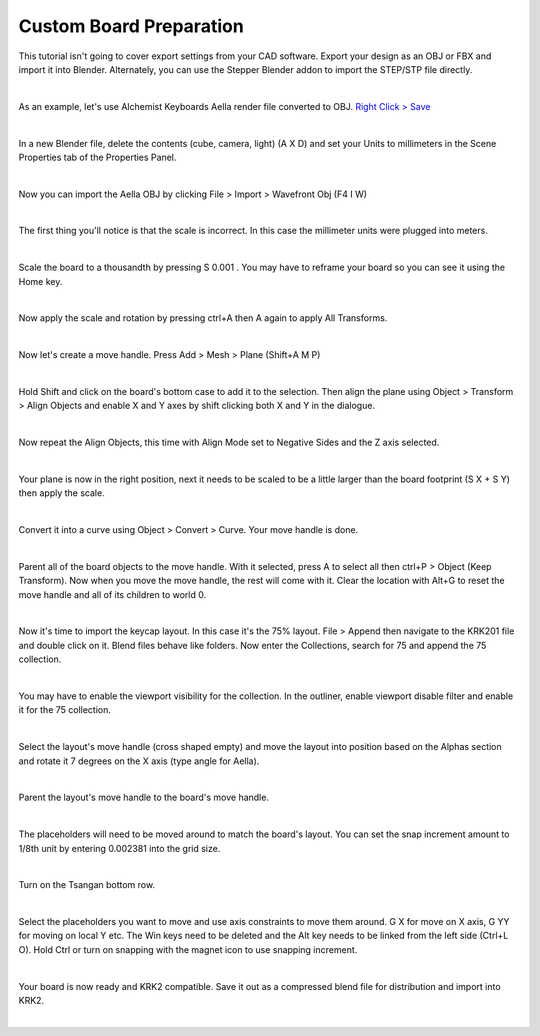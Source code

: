 Custom Board Preparation
====

This tutorial isn't going to cover export settings from your CAD software. Export your design as an OBJ or FBX and import it into Blender. Alternately, you can use the Stepper Blender addon to import the STEP/STP file directly.

|

As an example, let's use Alchemist Keyboards Aella render file converted to OBJ. `Right Click > Save <https://github.com/imperfectlink/KeyboardRenderKit/raw/main/docs/source/files/AKB_Aella.obj>`_

|

.. image:: img/DelAll.gif

In a new Blender file, delete the contents (cube, camera, light) (A X D) and set your Units to millimeters in the Scene Properties tab of the Properties Panel.

.. image:: img/SetUnitsMM.jpg

|

Now you can import the Aella OBJ by clicking File > Import > Wavefront Obj (F4 I W)

.. image:: img/ImportObj.jpg

|

The first thing you'll notice is that the scale is incorrect. In this case the millimeter units were plugged into meters. 

.. image:: img/Resize1.jpg

|

Scale the board to a thousandth by pressing S 0.001 . You may have to reframe your board so you can see it using the Home key.

.. image:: img/Resize2.jpg

|

Now apply the scale and rotation by pressing ctrl+A then A again to apply All Transforms.

.. image:: img/Resize3.jpg

|

Now let's create a move handle. Press Add > Mesh > Plane (Shift+A M P)

.. image:: img/MoveHandle1.jpg

|

Hold Shift and click on the board's bottom case to add it to the selection. Then align the plane using Object > Transform > Align Objects and enable X and Y axes by shift clicking both X and Y in the dialogue.

.. image:: img/MoveHandle2.jpg

|

Now repeat the Align Objects, this time with Align Mode set to Negative Sides and the Z axis selected.

.. image:: img/MoveHandle3.gif

|

Your plane is now in the right position, next it needs to be scaled to be a little larger than the board footprint (S X + S Y) then apply the scale.

.. image:: img/MoveHandle4.gif

|

Convert it into a curve using Object > Convert > Curve. Your move handle is done.

.. image:: img/MoveHandle5.jpg

|

Parent all of the board objects to the move handle. With it selected, press A to select all then ctrl+P > Object (Keep Transform). Now when you move the move handle, the rest will come with it. Clear the location with Alt+G to reset the move handle and all of its children to world 0.

.. image:: img/MoveHandle6.gif

|

Now it's time to import the keycap layout. In this case it's the 75% layout. File > Append then navigate to the KRK201 file and double click on it. Blend files behave like folders. Now enter the Collections, search for 75 and append the 75 collection. 

.. image:: img/ImportLayout.jpg

|

You may have to enable the viewport visibility for the collection. In the outliner, enable viewport disable filter and enable it for the 75 collection.

.. image:: img/75Vis.gif

|

Select the layout's move handle (cross shaped empty) and move the layout into position based on the Alphas section and rotate it 7 degrees on the X axis (type angle for Aella).

.. image:: img/75MoveLayout.gif

|

Parent the layout's move handle to the board's move handle.

.. image:: img/75MoveLayoutParent.gif

|

The placeholders will need to be moved around to match the board's layout. You can set the snap increment amount to 1/8th unit by entering 0.002381 into the grid size.

.. image:: img/SnapIncrementGrid.jpg

|

Turn on the Tsangan bottom row.

.. image:: img/75BottomRow.gif

|

Select the placeholders you want to move and use axis constraints to move them around. G X for move on X axis, G YY for moving on local Y etc. The Win keys need to be deleted and the Alt key needs to be linked from the left side (Ctrl+L O). Hold Ctrl or turn on snapping with the magnet icon to use snapping increment.

.. image:: img/AellaLayoutAjust.gif

|

Your board is now ready and KRK2 compatible. Save it out as a compressed blend file for distribution and import into KRK2.

.. image:: img/AellaExport.jpg

|
